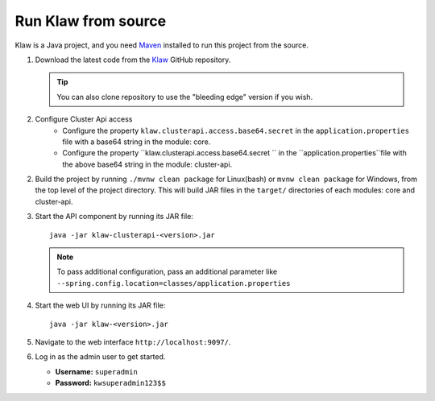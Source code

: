 Run Klaw from source
====================

Klaw is a Java project, and you need `Maven <https://maven.apache.org/>`_ installed to run this project from the source.

1. Download the latest code from the `Klaw <https://github.com/aiven/klaw>`_ GitHub repository.

   .. tip:: You can also clone repository to use the "bleeding edge" version if you wish.

2. Configure Cluster Api access
    - Configure the property ``klaw.clusterapi.access.base64.secret`` in the ``application.properties`` file with a base64 string in the module: core. 
    - Configure the property ``klaw.clusterapi.access.base64.secret `` in the ``application.properties``file with the above base64 string in the module: cluster-api. 

2. Build the project by running ``./mvnw clean package`` for Linux(bash) or ``mvnw clean package`` for Windows, from the top level of the project directory. This will build JAR files in the ``target/`` directories of each modules: core and cluster-api.

3. Start the API component by running its JAR file::

        java -jar klaw-clusterapi-<version>.jar

   .. note:: To pass additional configuration, pass an additional parameter like ``--spring.config.location=classes/application.properties``

4. Start the web UI by running its JAR file::

        java -jar klaw-<version>.jar

5. Navigate to the web interface ``http://localhost:9097/``.

6. Log in as the admin user to get started.

   * **Username:** ``superadmin``
   * **Password:** ``kwsuperadmin123$$``

